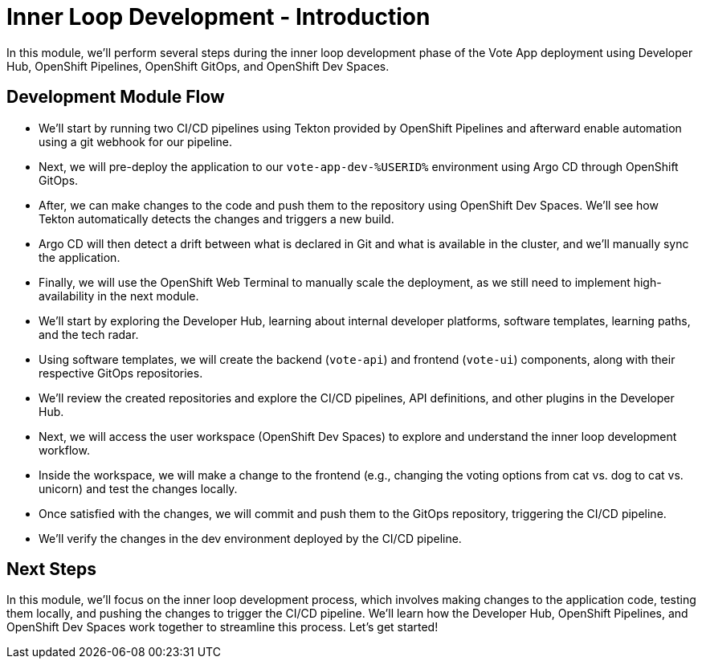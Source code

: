 # Inner Loop Development - Introduction

In this module, we'll perform several steps during the inner loop development phase of the Vote App deployment using Developer Hub, OpenShift Pipelines, OpenShift GitOps, and OpenShift Dev Spaces.

## Development Module Flow

- We'll start by running two CI/CD pipelines using Tekton provided by OpenShift Pipelines and afterward enable automation using a git webhook for our pipeline. 
- Next, we will pre-deploy the application to our `vote-app-dev-%USERID%` environment using Argo CD through OpenShift GitOps. 
- After, we can make changes to the code and push them to the repository using OpenShift Dev Spaces. We'll see how Tekton automatically detects the changes and triggers a new build. 
- Argo CD will then detect a drift between what is declared in Git and what is available in the cluster, and we'll manually sync the application.
- Finally, we will use the OpenShift Web Terminal to manually scale the deployment, as we still need to implement high-availability in the next module.

- We'll start by exploring the Developer Hub, learning about internal developer platforms, software templates, learning paths, and the tech radar.
- Using software templates, we will create the backend (`vote-api`) and frontend (`vote-ui`) components, along with their respective GitOps repositories.
- We'll review the created repositories and explore the CI/CD pipelines, API definitions, and other plugins in the Developer Hub.
- Next, we will access the user workspace (OpenShift Dev Spaces) to explore and understand the inner loop development workflow.
- Inside the workspace, we will make a change to the frontend (e.g., changing the voting options from cat vs. dog to cat vs. unicorn) and test the changes locally.
- Once satisfied with the changes, we will commit and push them to the GitOps repository, triggering the CI/CD pipeline.
- We'll verify the changes in the dev environment deployed by the CI/CD pipeline.

## Next Steps 

In this module, we'll focus on the inner loop development process, which involves making changes to the application code, testing them locally, and pushing the changes to trigger the CI/CD pipeline. We'll learn how the Developer Hub, OpenShift Pipelines, and OpenShift Dev Spaces work together to streamline this process. Let's get started!